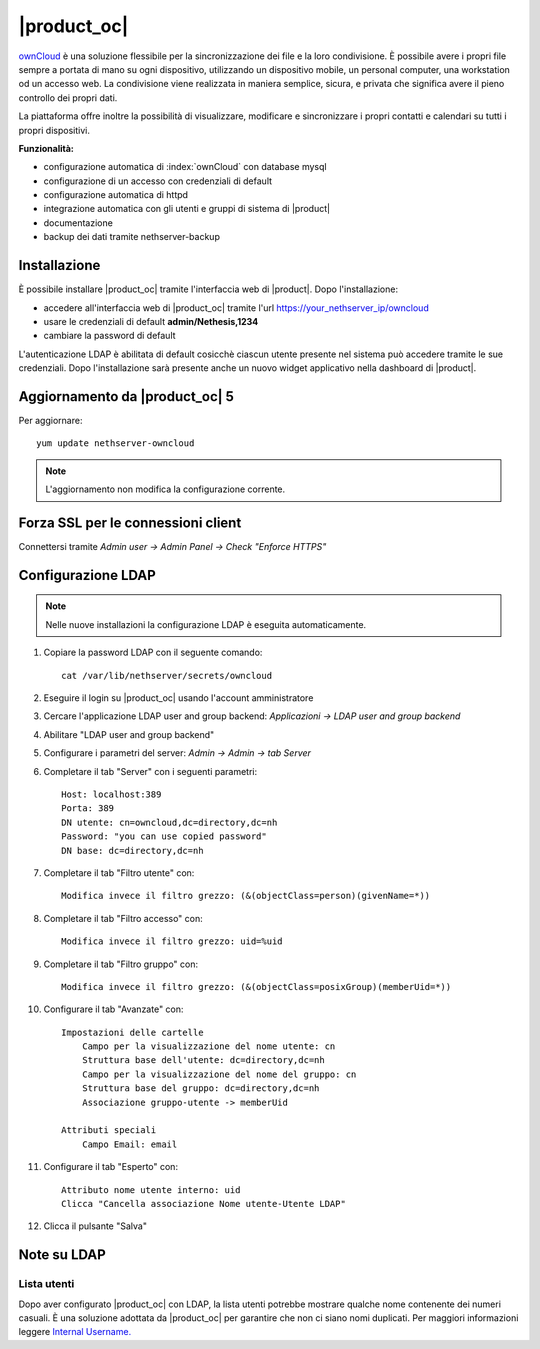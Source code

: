 ============
|product_oc|
============

`ownCloud <http://owncloud.org/>`_ è una soluzione flessibile per la sincronizzazione dei file e la loro condivisione. È possibile avere i propri file sempre a portata di mano su ogni dispositivo, utilizzando un dispositivo mobile, un personal computer, una workstation od un accesso web. La condivisione viene realizzata in maniera semplice, sicura, e privata che significa avere il pieno controllo dei propri dati.

La piattaforma offre inoltre la possibilità di visualizzare, modificare e sincronizzare i propri contatti e calendari su tutti i propri dispositivi.

**Funzionalità:**

* configurazione automatica di :index:`ownCloud` con database mysql
* configurazione di un accesso con credenziali di default
* configurazione automatica di httpd
* integrazione automatica con gli utenti e gruppi di sistema di |product|
* documentazione
* backup dei dati tramite nethserver-backup


Installazione
=============

È possibile installare |product_oc| tramite l'interfaccia web di |product|.
Dopo l'installazione:

* accedere all'interfaccia web di |product_oc| tramite l'url https://your_nethserver_ip/owncloud
* usare le credenziali di default **admin/Nethesis,1234**
* cambiare la password di default

L'autenticazione LDAP è abilitata di default cosicchè ciascun utente presente nel sistema può accedere tramite le sue credenziali.
Dopo l'installazione sarà presente anche un nuovo widget applicativo nella dashboard di |product|.

Aggiornamento da |product_oc| 5
===============================

Per aggiornare: ::

 yum update nethserver-owncloud

.. note:: L'aggiornamento non modifica la configurazione corrente.


Forza SSL per le connessioni client
===================================

Connettersi tramite *Admin user -> Admin Panel -> Check "Enforce HTTPS"*


Configurazione LDAP
===================

.. note:: Nelle nuove installazioni la configurazione LDAP è eseguita automaticamente.

#. Copiare la password LDAP con il seguente comando: ::

    cat /var/lib/nethserver/secrets/owncloud

#. Eseguire il login su |product_oc| usando l'account amministratore
#. Cercare l'applicazione LDAP user and group backend: *Applicazioni -> LDAP user and group backend*
#. Abilitare "LDAP user and group backend"
#. Configurare i parametri del server: *Admin -> Admin -> tab Server*
#. Completare il tab "Server" con i seguenti parametri: ::

    Host: localhost:389
    Porta: 389
    DN utente: cn=owncloud,dc=directory,dc=nh
    Password: "you can use copied password"
    DN base: dc=directory,dc=nh

#. Completare il tab "Filtro utente" con: ::

    Modifica invece il filtro grezzo: (&(objectClass=person)(givenName=*))

#. Completare il tab "Filtro accesso" con: ::

    Modifica invece il filtro grezzo: uid=%uid

#. Completare il tab "Filtro gruppo" con: ::

    Modifica invece il filtro grezzo: (&(objectClass=posixGroup)(memberUid=*))

#. Configurare il tab "Avanzate" con: ::

    Impostazioni delle cartelle
        Campo per la visualizzazione del nome utente: cn
        Struttura base dell'utente: dc=directory,dc=nh
        Campo per la visualizzazione del nome del gruppo: cn
        Struttura base del gruppo: dc=directory,dc=nh
        Associazione gruppo-utente -> memberUid

    Attributi speciali
        Campo Email: email

#. Configurare il tab "Esperto" con: ::

    Attributo nome utente interno: uid
    Clicca "Cancella associazione Nome utente-Utente LDAP" 

#. Clicca il pulsante "Salva"

Note su LDAP
============

Lista utenti
------------

Dopo aver configurato |product_oc| con LDAP, la lista utenti potrebbe mostrare qualche nome contenente dei numeri casuali.
È una soluzione adottata da |product_oc| per garantire che non ci siano nomi duplicati. Per maggiori informazioni leggere `Internal Username. <http://doc.owncloud.org/server/6.0/admin_manual/configuration/auth_ldap.html#expert-settings>`_
